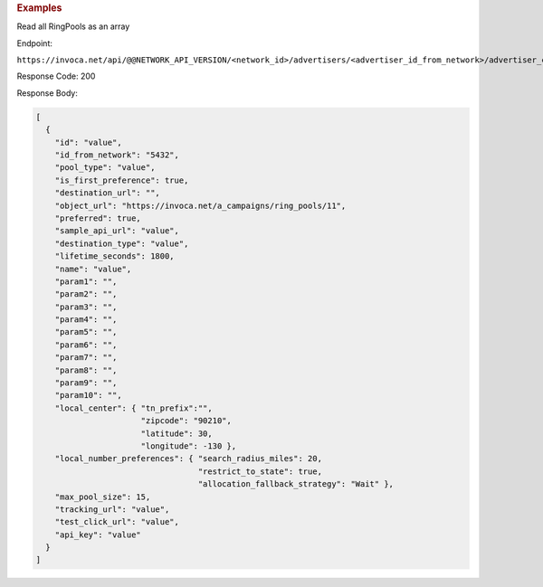 

.. container:: endpoint-long-description

  .. rubric:: Examples

  Read all RingPools as an array

  Endpoint:

  ``https://invoca.net/api/@@NETWORK_API_VERSION/<network_id>/advertisers/<advertiser_id_from_network>/advertiser_campaigns/<advertiser_campaign_id_from_network>/ring_pools.json``

  Response Code: 200

  Response Body:

  .. code-block:: json

    [
      {
        "id": "value",
        "id_from_network": "5432",
        "pool_type": "value",
        "is_first_preference": true,
        "destination_url": "",
        "object_url": "https://invoca.net/a_campaigns/ring_pools/11",
        "preferred": true,
        "sample_api_url": "value",
        "destination_type": "value",
        "lifetime_seconds": 1800,
        "name": "value",
        "param1": "",
        "param2": "",
        "param3": "",
        "param4": "",
        "param5": "",
        "param6": "",
        "param7": "",
        "param8": "",
        "param9": "",
        "param10": "",
        "local_center": { "tn_prefix":"",
                          "zipcode": "90210",
                          "latitude": 30,
                          "longitude": -130 },
        "local_number_preferences": { "search_radius_miles": 20,
                                      "restrict_to_state": true,
                                      "allocation_fallback_strategy": "Wait" },
        "max_pool_size": 15,
        "tracking_url": "value",
        "test_click_url": "value",
        "api_key": "value"
      }
    ]

  .. raw:: html
